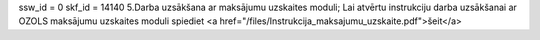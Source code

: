 ssw_id = 0skf_id = 141405.Darba uzsākšana ar maksājumu uzskaites moduli;Lai atvērtu instrukciju darba uzsākšanai ar OZOLS maksājumu uzskaites moduli spiediet <a href="/files/Instrukcija_maksajumu_uzskaite.pdf">šeit</a>